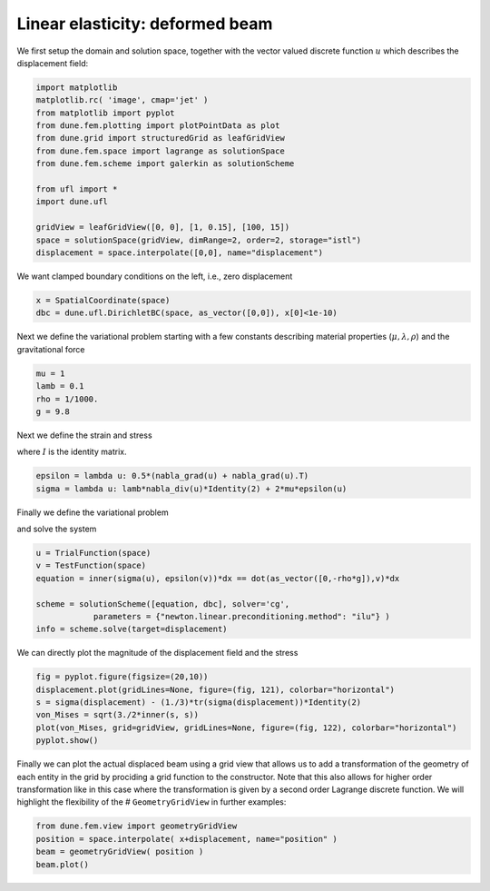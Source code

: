 
Linear elasticity: deformed beam
================================

We first setup the domain and solution space, together with the vector
valued discrete function :math:`u` which describes the displacement
field:

.. code:: ipython3

    import matplotlib
    matplotlib.rc( 'image', cmap='jet' )
    from matplotlib import pyplot
    from dune.fem.plotting import plotPointData as plot
    from dune.grid import structuredGrid as leafGridView
    from dune.fem.space import lagrange as solutionSpace
    from dune.fem.scheme import galerkin as solutionScheme
    
    from ufl import *
    import dune.ufl
    
    gridView = leafGridView([0, 0], [1, 0.15], [100, 15])
    space = solutionSpace(gridView, dimRange=2, order=2, storage="istl")
    displacement = space.interpolate([0,0], name="displacement")

We want clamped boundary conditions on the left, i.e., zero displacement

.. code:: ipython3

    x = SpatialCoordinate(space)
    dbc = dune.ufl.DirichletBC(space, as_vector([0,0]), x[0]<1e-10)

Next we define the variational problem starting with a few constants
describing material properties (:math:`\mu,\lambda,\rho`) and the
gravitational force

.. code:: ipython3

    mu = 1
    lamb = 0.1
    rho = 1/1000.
    g = 9.8

Next we define the strain and stress

.. raw:: latex

   \begin{align*}
   \epsilon(u) &= \frac{1}{2}(\nabla u + \nabla u^T) \\
   \sigma(u)   &= 2\mu\epsilon + \lambda\nabla\cdot u I
   \end{align*}

where :math:`I` is the identity matrix.

.. code:: ipython3

    epsilon = lambda u: 0.5*(nabla_grad(u) + nabla_grad(u).T)
    sigma = lambda u: lamb*nabla_div(u)*Identity(2) + 2*mu*epsilon(u)

Finally we define the variational problem

.. raw:: latex

   \begin{align*}
   \int_\Omega \sigma(u)\colon\epsilon(v) &=
            (0,-\rho g)\cdot v
   \end{align*}

and solve the system

.. code:: ipython3

    u = TrialFunction(space)
    v = TestFunction(space)
    equation = inner(sigma(u), epsilon(v))*dx == dot(as_vector([0,-rho*g]),v)*dx
    
    scheme = solutionScheme([equation, dbc], solver='cg',
                parameters = {"newton.linear.preconditioning.method": "ilu"} )
    info = scheme.solve(target=displacement)

We can directly plot the magnitude of the displacement field and the
stress

.. code:: ipython3

    fig = pyplot.figure(figsize=(20,10))
    displacement.plot(gridLines=None, figure=(fig, 121), colorbar="horizontal")
    s = sigma(displacement) - (1./3)*tr(sigma(displacement))*Identity(2)
    von_Mises = sqrt(3./2*inner(s, s))
    plot(von_Mises, grid=gridView, gridLines=None, figure=(fig, 122), colorbar="horizontal")
    pyplot.show()



.. image:: elasticity_files/elasticity_11_0.png


Finally we can plot the actual displaced beam using a grid view that
allows us to add a transformation of the geometry of each entity in the
grid by prociding a grid function to the constructor. Note that this
also allows for higher order transformation like in this case where the
transformation is given by a second order Lagrange discrete function. We
will highlight the flexibility of the # ``GeometryGridView`` in further
examples:

.. code:: ipython3

    from dune.fem.view import geometryGridView
    position = space.interpolate( x+displacement, name="position" )
    beam = geometryGridView( position )
    beam.plot()



.. image:: elasticity_files/elasticity_13_0.png

